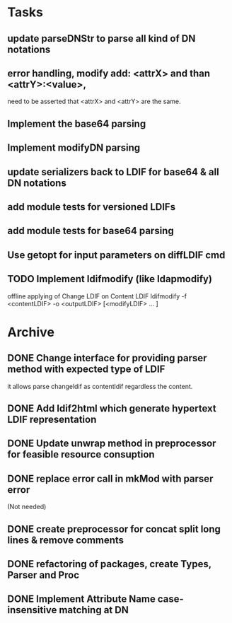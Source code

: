 * Tasks
** update parseDNStr to parse all kind of DN notations
** error handling, modify add: <attrX> and than <attrY>:<value>,
          need to be asserted that <attrX> and <attrY> are the same.
** Implement the base64 parsing
** Implement modifyDN parsing
** update serializers back to LDIF for base64 & all DN notations
** add module tests for versioned LDIFs
** add module tests for base64 parsing
** Use getopt for input parameters on diffLDIF cmd
** TODO Implement ldifmodify (like ldapmodify)
    offline applying of Change LDIF on Content LDIF
    ldifmodify -f <contentLDIF> -o <outputLDIF> [<modifyLDIF> ... ] 
* Archive
** DONE Change interface for providing parser method with expected type of LDIF
it allows parse changeldif as contentldif regardless the content.

** DONE Add ldif2html which generate hypertext LDIF representation
** DONE Update unwrap method in preprocessor for feasible resource consuption
** DONE replace error call in mkMod with parser error
    (Not needed)
** DONE create preprocessor for concat split long lines & remove comments
** DONE refactoring of packages, create Types, Parser and Proc
** DONE Implement Attribute Name case-insensitive matching at DN

